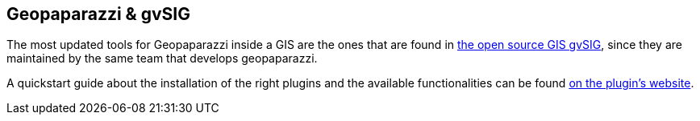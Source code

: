 == Geopaparazzi & gvSIG

The most updated tools for Geopaparazzi inside a GIS are the ones that are found in http://www.gvsig.org[the open source GIS gvSIG], since they are maintained by the same team that develops geopaparazzi.

A quickstart guide about the installation of the right plugins and the available functionalities can be found http://www.hortonmachine.org/hydrologis4gvsig_quickstart/hydrologis4gvsig_quickstart.html#_the_geopaparazzi_plugins[on the plugin's website].



